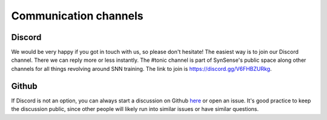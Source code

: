 Communication channels
======================

Discord
-------
We would be very happy if you got in touch with us, so please don't hesitate!
The easiest way is to join our Discord channel. There we can reply more or less
instantly. The #tonic channel is part of SynSense's public space along other channels
for all things revolving around SNN training.
The link to join is https://discord.gg/V6FHBZURkg.

Github
------
If Discord is not an option, you can always start a discussion on Github 
`here <https://github.com/neuromorphs/tonic/discussions>`_ or open an issue. It's 
good practice to keep the discussion public, since other people will likely run into
similar issues or have similar questions. 
